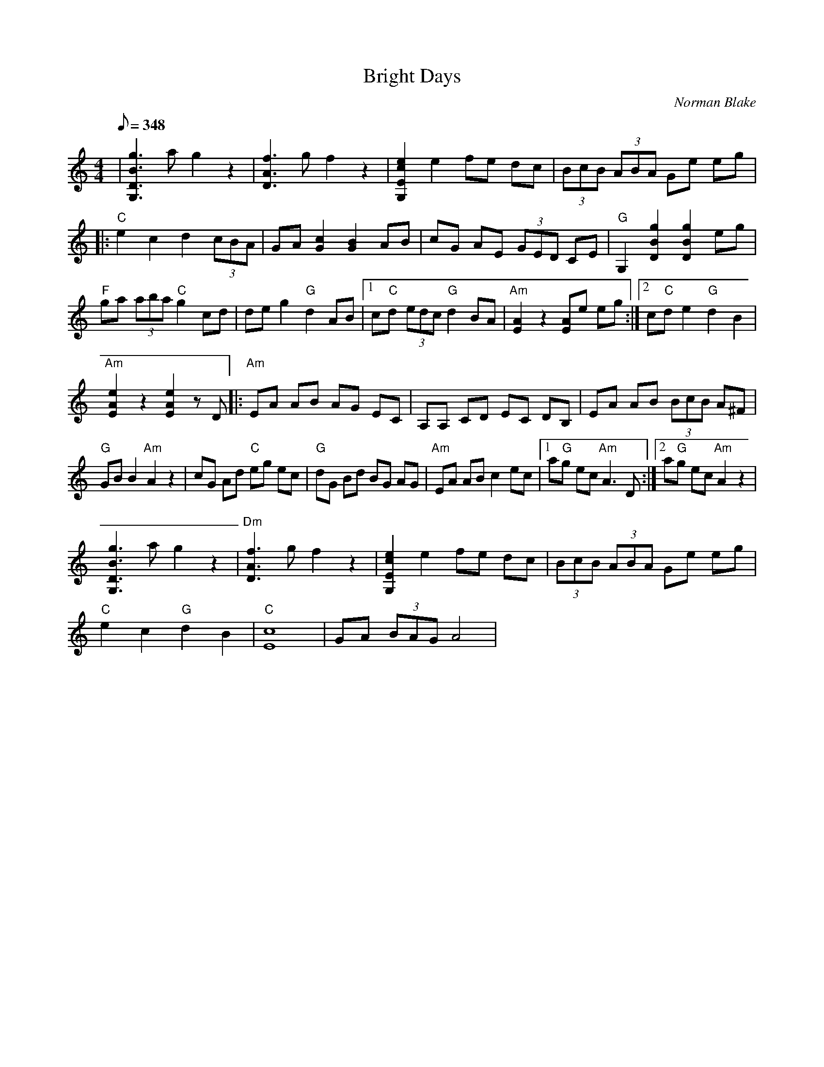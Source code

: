 X:32
T:Bright Days
C:Norman Blake
S:Norman Blake & Tony Rice 2
Z:TablEdited by Mike Stangeland for MandoZine TablEdit Archives
L:1/8
Q:348
M:4/4
K:C
| [g3B3D3G,3]a g2 z2 | [f3A3D3]g f2 z2 | [e2c2E2G,2] e2 fe dc | (3BcB (3ABA Ge eg |
|: "C"e2 c2 d2 (3cBA | GA [c2G2] [B2G2] AB | cG AE (3GED CE | "G"G,2 [g2B2D2] [g2B2D2] eg |
"F"ga (3aba "C"g2 cd | de g2 "G"d2 AB |1 c"C"d (3edc "G"d2 BA | "Am"[A2E2] z2 [AE]e eg :|2 c"C"d e2 "G"d2 B2 |
"Am"[e2A2E2] z2 [e2A2E2] zD |: "Am"EA AB AG EC | A,A, CD EC DB, | EA AB (3BcB A^F |
"G"GB B2 "Am"A2 z2 | cG Ad "C"eg ec | "G"dG Bd BG AG | "Am"EA AB c2 ec |1 a"G"g ec "Am"A3D :|2 a"G"g ec "Am"A2 z2 |
[g3B3D3G,3]a g2 z2 | "Dm"[f3A3D3]g f2 z2 | [e2c2E2G,2] e2 fe dc | (3BcB (3ABA Ge eg |
"C"e2 c2 "G"d2 B2 | "C"[c8E8] | GA (3BAG A4 |
